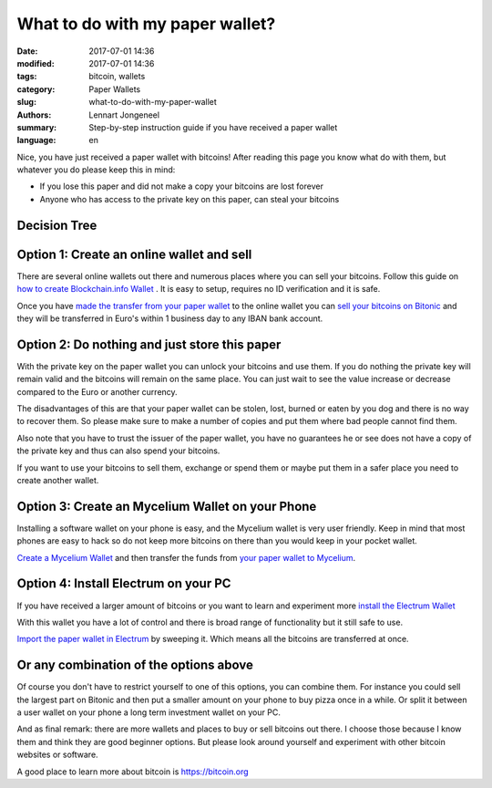 What to do with my paper wallet?
================================

:date: 2017-07-01 14:36
:modified: 2017-07-01 14:36
:tags: bitcoin, wallets
:category: Paper Wallets
:slug: what-to-do-with-my-paper-wallet
:authors: Lennart Jongeneel
:summary: Step-by-step instruction guide if you have received a paper wallet
:language: en

Nice, you have just received a paper wallet with bitcoins! After reading this page you know what do
with them, but whatever you do please keep this in mind:

* If you lose this paper and did not make a copy your bitcoins are lost forever
* Anyone who has access to the private key on this paper, can steal your bitcoins

Decision Tree
-------------

.. image:: /images/decision-tree-paper-wallet.png
   :width: 600px
   :alt: Decision tree for your paper wallet
   :align: center


Option 1: Create an online wallet and sell
------------------------------------------

There are several online wallets out there and numerous places where you can sell
your bitcoins. Follow this guide on
`how to create Blockchain.info Wallet <{filename}/create-blockchain-info-wallet.rst>`_
. It is easy to setup, requires no ID verification and it is safe.

Once you have `made the transfer from your paper wallet <|filename|paper-wallet-import-blockchain-info.rst>`_
to the online wallet you can
`sell your bitcoins on Bitonic <|filename|sell-bitcoins-on-bitonic.rst>`_
and they will be transferred in Euro's within 1 business day to any IBAN bank account.


Option 2: Do nothing and just store this paper
----------------------------------------------

With the private key on the paper wallet you can unlock your bitcoins and use them.
If you do nothing the private key will remain valid and the bitcoins will remain on
the same place. You can just wait to see the value increase or decrease compared to
the Euro or another currency.

The disadvantages of this are that your paper wallet can be stolen, lost, burned or
eaten by you dog and there is no way to recover them. So please make sure to make a
number of copies and put them where bad people cannot find them.

Also note that you have to trust the issuer of the paper wallet, you have no guarantees
he or see does not have a copy of the private key and thus can also spend your bitcoins.

If you want to use your bitcoins to sell them, exchange or spend them or maybe put
them in a safer place you need to create another wallet.


Option 3: Create an Mycelium Wallet on your Phone
-------------------------------------------------

Installing a software wallet on your phone is easy, and the Mycelium wallet is very user friendly.
Keep in mind that most phones are easy to hack so do not keep more bitcoins on there than you
would keep in your pocket wallet.

`Create a Mycelium Wallet <{filename}/create-mycelium-wallet.rst>`_
and then transfer the funds from
`your paper wallet to Mycelium <{filename}/paper-wallet-import-mycelium.rst>`_.


Option 4: Install Electrum on your PC
-------------------------------------

If you have received a larger amount of bitcoins or you want to learn and experiment more
`install the Electrum Wallet <{filename}/create-electrum-wallet.rst>`_

With this wallet you have a lot of control and there is broad range of functionality but it
still safe to use.

`Import the paper wallet in Electrum <{filename}/paper-wallet-import-electrum.rst>`_
by sweeping it. Which means all the bitcoins are transferred at once.


Or any combination of the options above
---------------------------------------

Of course you don't have to restrict yourself to one of this options, you can combine them.
For instance you could sell the largest part on Bitonic and then put a smaller amount
on your phone to buy pizza once in a while. Or split it between a user wallet on your phone
a long term investment wallet on your PC.

And as final remark: there are more wallets and places to buy or sell bitcoins out there.
I choose those because I know them and think they are good beginner options. But please
look around yourself and experiment with other bitcoin websites or software.

A good place to learn more about bitcoin is https://bitcoin.org
